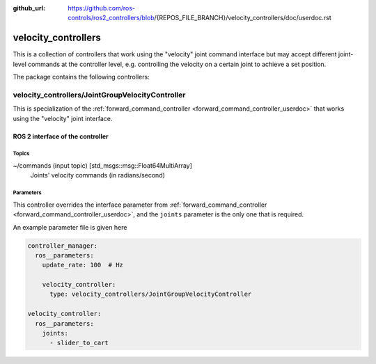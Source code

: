 :github_url: https://github.com/ros-controls/ros2_controllers/blob/{REPOS_FILE_BRANCH}/velocity_controllers/doc/userdoc.rst

.. _velocity_controllers_userdoc:

velocity_controllers
====================

This is a collection of controllers that work using the "velocity" joint command interface but may accept different joint-level commands at the controller level, e.g. controlling the velocity on a certain joint to achieve a set position.

The package contains the following controllers:

velocity_controllers/JointGroupVelocityController
-------------------------------------------------

This is specialization of the :ref:`forward_command_controller <forward_command_controller_userdoc>` that works using the "velocity" joint interface.


ROS 2 interface of the controller
^^^^^^^^^^^^^^^^^^^^^^^^^^^^^^^^^

Topics
,,,,,,,,,,,,,,,,,,

~/commands (input topic) [std_msgs::msg::Float64MultiArray]
  Joints' velocity commands (in radians/second)


Parameters
,,,,,,,,,,,,,,,,,,
This controller overrides the interface parameter from :ref:`forward_command_controller <forward_command_controller_userdoc>`, and the
``joints`` parameter is the only one that is required.

An example parameter file is given here

.. code-block:: yaml

  controller_manager:
    ros__parameters:
      update_rate: 100  # Hz

      velocity_controller:
        type: velocity_controllers/JointGroupVelocityController

  velocity_controller:
    ros__parameters:
      joints:
        - slider_to_cart
